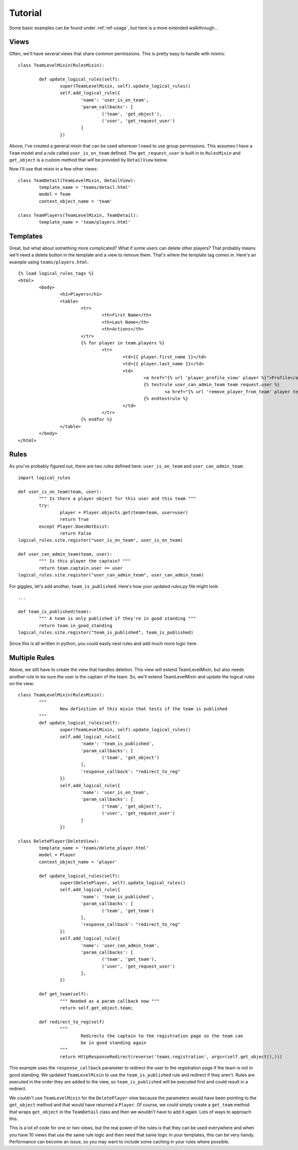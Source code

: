 .. _ref-tutorial:

Tutorial
========

Some basic examples can be found under :ref:`ref-usage`, but here is a more extended walkthrough...

Views
*****

Often, we'll have several views that share common permissions. This is pretty easy to handle with mixins::

	class TeamLevelMixin(RulesMixin):

		def update_logical_rules(self):
			super(TeamLevelMixin, self).update_logical_rules()
			self.add_logical_rule({
				'name': 'user_is_on_team',
				'param_callbacks': [
					('team', 'get_object'),
					('user', 'get_request_user')
				]
			})
		
Above, I've created a general mixin that can be used wherever I need to use group permissions. This assumes I have a ``Team`` model and a rule called ``user_is_on_team`` defined. The ``get_request_user`` is built in to ``RulesMixin`` and ``get_object`` is a custom method that will be provided by ``DetailView`` below.

Now I'll use that mixin in a few other views::

	class TeamDetail(TeamLevelMixin, DetailView):
		template_name = 'teams/detail.html'
		model = Team
		context_object_name = 'team'
		
	class TeamPlayers(TeamLevelMixin, TeamDetail):
		template_name = 'team/players.html'
		
Templates
*********
		
Great, but what about something more complicated? What if some users can delete other players? That probably means we'll need a delete button in the template and a view to remove them. That's where the template tag comes in. Here's an example using ``teams/players.html``::

	{% load logical_rules_tags %}
	<html>
		<body>
			<h1>Players</h1>
			<table>
				<tr>
					<th>First Name</th>
					<th>Last Name</th>
					<th>Actions</th>
				</tr>
				{% for player in team.players %}
					<tr>
						<td>{{ player.first_name }}</td>
						<td>{{ player.last_name }}</td>
						<td>
							<a href="{% url 'player_profile_view' player %}">Profile</a>
							{% testrule user_can_admin_team team request.user %}
								<a href="{% url 'remove_player_from_team' player team %}">Delete</a>
							{% endtestrule %}
						</td>
					</tr>
				{% endfor %}
			</table>
		</body>
	</html>
	
Rules
*****

As you've probably figured out, there are two rules defined here: ``user_is_on_team`` and ``user_can_admin_team``::

	import logical_rules
	
	def user_is_on_team(team, user):
		""" Is there a player object for this user and this team """
		try:
			player = Player.objects.get(team=team, user=user)
			return True
		except Player.DoesNotExist:
			return False
	logical_rules.site.register("user_is_on_team", user_is_on_team)
	
	def user_can_admin_team(team, user):
		""" Is this player the captain? """
		return team.captain.user == user
	logical_rules.site.register("user_can_admin_team", user_can_admin_team)
	
For giggles, let's add another, ``team_is_published``. Here's how your updated *rules.py* file might look::

	...
	
	def team_is_published(team):
		""" A team is only published if they're in good standing """
		return team.in_good_standing
	logical_rules.site.register("team_is_published", team_is_published)
	
Since this is all written in python, you could easily nest rules and add much more logic here.

Multiple Rules
**************

Above, we still have to create the view that handles deletion. This view will extend TeamLevelMixin, but also needs another rule to be sure the user is the captain of the team. So, we'll extend TeamLevelMixin and update the logical rules on the view::
	
	class TeamLevelMixin(RulesMixin):
		"""
			New definition of this mixin that tests if the team is published
		"""
		def update_logical_rules(self):
			super(TeamLevelMixin, self).update_logical_rules()
			self.add_logical_rule({
				'name': 'team_is_published',
				'param_callbacks': [
					('team', 'get_object')
				],
				'response_callback': "redirect_to_reg"
			})
			self.add_logical_rule({
				'name': 'user_is_on_team',
				'param_callbacks': [
					('team', 'get_object'),
					('user', 'get_request_user')
				]
			})
	
	class DeletePlayer(DeleteView):
		template_name = 'teams/delete_player.html'
		model = Player
		context_object_name = 'player'
		
		def update_logical_rules(self):
			super(DeletePlayer, self).update_logical_rules()
			self.add_logical_rule({
				'name': 'team_is_published',
				'param_callbacks': [
					('team', 'get_team')
				],
				'response_callback': "redirect_to_reg"
			})
			self.add_logical_rule({
				'name': 'user_can_admin_team',
				'param_callbacks': [
					('team', 'get_team'),
					('user', 'get_request_user')
				],
			})
			
		def get_team(self):
			""" Needed as a param callback now """
			return self.get_object.team;
			
		def redirect_to_reg(self)
			"""
				Redirects the captain to the registration page so the team can
				be in good standing again
			"""
			return HttpResponseRedirect(reverse('teams.registration', args=(self.get_object(),)))

This example uses the ``response_callback`` parameter to redirect the user to the registration page if the team is not in good standing. We updated ``TeamLevelMixin`` to use the ``team_is_published`` rule and redirect if they aren't. Rules are executed in the order they are added to the view, so ``team_is_published`` will be executed first and could result in a redirect.

We couldn't use ``TeamLevelMixin`` for the ``DeletePlayer`` view because the parameters would have been pointing to the ``get_object`` method and that would have returned a ``Player``. Of course, we could simply create a ``get_team`` method that wraps ``get_object`` in the ``TeamDetail`` class and then we wouldn't have to add it again. Lots of ways to approach this. 

This is a lot of code for one or two views, but the real power of the rules is that they can be used everywhere and when you have 10 views that use the same rule logic and then need that same logic in your templates, this can be very handy. Performance can become an issue, so you may want to include some caching in your rules where possible.
